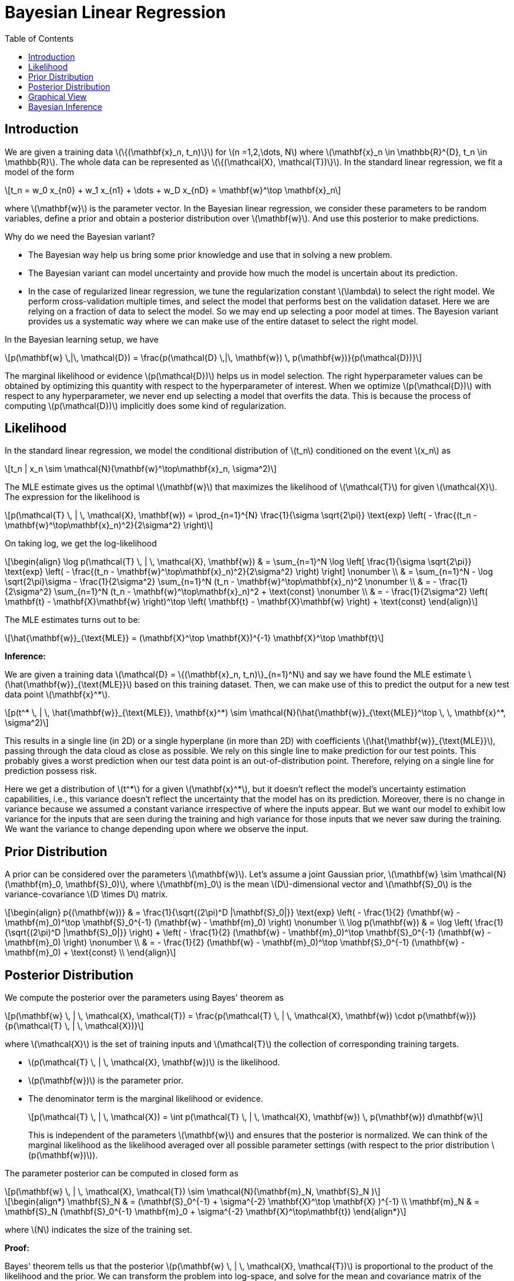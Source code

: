 = Bayesian Linear Regression =
:doctype: book
:stem: latexmath
:eqnums:
:toc:
:figure-caption!:

== Introduction ==
We are given a training data stem:[\{(\mathbf{x}_n, t_n)\}] for stem:[n =1,2,\dots, N] where stem:[\mathbf{x}_n \in \mathbb{R}^{D}, t_n \in \mathbb{R}]. The whole data can be represented as stem:[\{(\mathcal{X}, \mathcal{T})\}]. In the standard linear regression, we fit a model of the form

[stem]
++++
t_n = w_0 x_{n0} + w_1 x_{n1} + \dots + w_D x_{nD} = \mathbf{w}^\top \mathbf{x}_n
++++

where stem:[\mathbf{w}] is the parameter vector. In the Bayesian linear regression, we consider these parameters to be random variables, define a prior and obtain a posterior distribution over stem:[\mathbf{w}]. And use this posterior to make predictions.

Why do we need the Bayesian variant?

* The Bayesian way help us bring some prior knowledge and use that in solving a new problem.
* The Bayesian variant can model uncertainty and provide how much the model is uncertain about its prediction.
* In the case of regularized linear regression, we tune the regularization constant stem:[\lambda] to select the right model. We perform cross-validation multiple times, and select the model that performs best on the validation dataset. Here we are relying on a fraction of data to select the model. So we may end up selecting a poor model at times. The Bayesion variant provides us a systematic way where we can make use of the entire dataset to select the right model.

In the Bayesian learning setup, we have

[stem]
++++
p(\mathbf{w} \,|\, \mathcal{D}) = \frac{p(\mathcal{D} \,|\, \mathbf{w}) \, p(\mathbf{w})}{p(\mathcal{D})}
++++

The marginal likelihood or evidence stem:[p(\mathcal{D})] helps us in model selection. The right hyperparameter values can be obtained by optimizing this quantity with respect to the hyperparameter of interest. When we optimize stem:[p(\mathcal{D})] with respect to any hyperparameter, we never end up selecting a model that overfits the data. This is because the process of computing stem:[p(\mathcal{D})] implicitly does some kind of regularization.

== Likelihood ==
In the standard linear regression, we model the conditional distribution of stem:[t_n] conditioned on the event stem:[x_n] as

[stem]
++++
t_n | x_n \sim \mathcal{N}(\mathbf{w}^\top\mathbf{x}_n, \sigma^2)
++++

The MLE estimate gives us the optimal stem:[\mathbf{w}] that maximizes the likelihood of stem:[\mathcal{T}] for given stem:[\mathcal{X}]. The expression for the likelihood is

[stem]
++++
p(\mathcal{T} \, | \, \mathcal{X}, \mathbf{w}) = \prod_{n=1}^{N} \frac{1}{\sigma \sqrt{2\pi}} \text{exp} \left( - \frac{(t_n - \mathbf{w}^\top\mathbf{x}_n)^2}{2\sigma^2} \right)
++++

On taking log, we get the log-likelihood

[stem, id='equation_1']
++++
\begin{align}
\log p(\mathcal{T} \, | \, \mathcal{X}, \mathbf{w}) & = \sum_{n=1}^N \log \left[
    \frac{1}{\sigma \sqrt{2\pi}} \text{exp} \left( - \frac{(t_n - \mathbf{w}^\top\mathbf{x}_n)^2}{2\sigma^2} \right)
    \right] \nonumber \\
& = \sum_{n=1}^N - \log \sqrt{2\pi}\sigma - 
    \frac{1}{2\sigma^2} \sum_{n=1}^N (t_n - \mathbf{w}^\top\mathbf{x}_n)^2  \nonumber \\
& = - \frac{1}{2\sigma^2}  \sum_{n=1}^N (t_n - \mathbf{w}^\top\mathbf{x}_n)^2 + \text{const}  \nonumber \\
& = - \frac{1}{2\sigma^2}  \left( \mathbf{t} - \mathbf{X}\mathbf{w} \right)^\top \left( \mathbf{t} - \mathbf{X}\mathbf{w} \right) + \text{const}
\end{align}
++++

The MLE estimates turns out to be:

[stem]
++++
\hat{\mathbf{w}}_{\text{MLE}} = (\mathbf{X}^\top \mathbf{X})^{-1} \mathbf{X}^\top \mathbf{t}
++++

*Inference:*

We are given a training data stem:[\mathcal{D} = \{(\mathbf{x}_n, t_n)\}_{n=1}^N] and say we have found the MLE estimate stem:[\hat{\mathbf{w}}_{\text{MLE}}] based on this training dataset. Then, we can make use of this to predict the output for a new test data point stem:[\mathbf{x}^*].

[stem]
++++
p(t^* \, | \, \hat{\mathbf{w}}_{\text{MLE}}, \mathbf{x}^*) \sim \mathcal{N}(\hat{\mathbf{w}}_{\text{MLE}}^\top \, \, \mathbf{x}^*, \sigma^2)
++++

This results in a single line (in 2D) or a single hyperplane (in more than 2D) with coefficients stem:[\hat{\mathbf{w}}_{\text{MLE}}], passing through the data cloud as close as possible. We rely on this single line to make prediction for our test points. This probably gives a worst prediction when our test data point is an out-of-distribution point. Therefore, relying on a single line for prediction possess risk.

Here we get a distribution of stem:[t^*] for a given stem:[\mathbf{x}^*], but it doesn't reflect the model's uncertainty estimation capabilities, i.e., this variance doesn't reflect the uncertainty that the model has on its prediction. Moreover, there is no change in variance because we assumed a constant variance irrespective of where the inputs appear. But we want our model to exhibit low variance for the inputs that are seen during the training and high variance for those inputs that we never saw during the training. We want the variance to change depending upon where we observe the input.

== Prior Distribution ==
A prior can be considered over the parameters stem:[\mathbf{w}]. Let's assume a joint Gaussian prior, stem:[\mathbf{w} \sim \mathcal{N}(\mathbf{m}_0, \mathbf{S}_0)], where stem:[\mathbf{m}_0] is the mean stem:[D]-dimensional vector and stem:[\mathbf{S}_0] is the variance-covariance stem:[D \times D] matrix.

[stem, id='equation_2']
++++
\begin{align}
p{(\mathbf{w})} & = \frac{1}{\sqrt{(2\pi)^D |\mathbf{S}_0|}} \text{exp} \left( - \frac{1}{2} (\mathbf{w} - \mathbf{m}_0)^\top \mathbf{S}_0^{-1} (\mathbf{w} - \mathbf{m}_0)  \right) \nonumber \\
\log p(\mathbf{w}) & = \log \left( \frac{1}{\sqrt{(2\pi)^D |\mathbf{S}_0|}} \right) + \left( - \frac{1}{2} (\mathbf{w} - \mathbf{m}_0)^\top \mathbf{S}_0^{-1} (\mathbf{w} - \mathbf{m}_0)  \right) \nonumber \\
& = - \frac{1}{2} (\mathbf{w} - \mathbf{m}_0)^\top \mathbf{S}_0^{-1} (\mathbf{w} - \mathbf{m}_0) + \text{const} \\
\end{align}
++++

== Posterior Distribution ==
We compute the posterior over the parameters using Bayes' theorem as

[stem]
++++
p(\mathbf{w} \, | \, \mathcal{X}, \mathcal{T}) = \frac{p(\mathcal{T} \, | \, \mathcal{X}, \mathbf{w}) \cdot p(\mathbf{w})}{p(\mathcal{T} \, | \, \mathcal{X})}
++++

where stem:[\mathcal{X}] is the set of training inputs and stem:[\mathcal{T}] the collection of corresponding training targets.

* stem:[p(\mathcal{T} \, | \, \mathcal{X}, \mathbf{w})] is the likelihood.
* stem:[p(\mathbf{w})] is the parameter prior.
* The denominator term is the marginal likelihood or evidence.
+
[stem]
++++
p(\mathcal{T} \, | \, \mathcal{X}) = \int p(\mathcal{T} \, | \, \mathcal{X}, \mathbf{w}) \, p(\mathbf{w}) d\mathbf{w}
++++
+
This is independent of the parameters stem:[\mathbf{w}] and ensures that the posterior is normalized. We can think of the marginal likelihood as the likelihood averaged over all possible parameter settings (with respect to the prior distribution stem:[p(\mathbf{w})]).

The parameter posterior can be computed in closed form as

[stem]
++++
p(\mathbf{w} \, | \, \mathcal{X}, \mathcal{T}) \sim \mathcal{N}(\mathbf{m}_N, \mathbf{S}_N )
++++

[stem]
++++
\begin{align*}
\mathbf{S}_N & = (\mathbf{S}_0^{-1} + \sigma^{-2} \mathbf{X}^\top \mathbf{X} )^{-1} \\
\mathbf{m}_N & = \mathbf{S}_N (\mathbf{S}_0^{-1} \mathbf{m}_0 + \sigma^{-2} \mathbf{X}^\top\mathbf{t})
\end{align*}
++++

where stem:[N] indicates the size of the training set.

**Proof:**

Bayes' theorem tells us that the posterior stem:[p(\mathbf{w} \, | \, \mathcal{X}, \mathcal{T})] is proportional to the product of the likelihood and the prior. We can transform the problem into log-space, and solve for the mean and covariance matrix of the posterior. The sum of the log-prior and the log-likelihood (from <<equation_1, Equation 1>> and <<equation_2, Equation 2>> respectively) is

[stem]
++++
\begin{align*}
\log p(\mathcal{T} \, | \, \mathcal{X}, \mathbf{w}) + \log p(\mathbf{w}) & = - \frac{1}{2\sigma^2}  \left( \mathbf{t} - \mathbf{X}\mathbf{w} \right)^\top \left( \mathbf{t} - \mathbf{X}\mathbf{w} \right) - \frac{1}{2} (\mathbf{w} - \mathbf{m}_0)^\top \mathbf{S}_0^{-1} (\mathbf{w} - \mathbf{m}_0) + \text{const} \\

& = - \frac{1}{2} \left( \sigma^{-2} \left( \mathbf{t} - \mathbf{X}\mathbf{w} \right)^\top \left( \mathbf{t} - \mathbf{X}\mathbf{w} \right) + (\mathbf{w} - \mathbf{m}_0)^\top \mathbf{S}_0^{-1} (\mathbf{w} - \mathbf{m}_0) \right) + \text{const} \\
\end{align*}
++++

We now factorize, which yields

[stem, id='equation_3']
++++
\begin{align}
& = - \frac{1}{2} \left( \sigma^{-2} \mathbf{t}^\top \mathbf{t} - \textcolor{orange}{2 \sigma^{-2} \mathbf{t}^\top \mathbf{Xw}} + \textcolor{blue}{\mathbf{w}^\top \sigma^{-2} \mathbf{X}^\top \mathbf{Xw} + \mathbf{w}^\top \mathbf{S}_0^{-1} \mathbf{w}} - \textcolor{orange}{2 \mathbf{m}_0^\top \mathbf{S}_0^{-1} \mathbf{w}} + \mathbf{m}_0^\top \mathbf{S}_0^{-1} \mathbf{m}_0 \right) + \text{const} \nonumber \\

& = - \frac{1}{2} \left( \textcolor{blue}{\mathbf{w}^\top(\sigma^{-2} \mathbf{X}^\top \mathbf{X} + \mathbf{S}_0^{-1}) \mathbf{w}} - \textcolor{orange}{2 (\sigma^{-2} \mathbf{X}^\top \mathbf{t} + \mathbf{S}_0^{-1} \mathbf{m}_0)^\top  \mathbf{w}} \right) + \text{const}
\end{align}
++++

* The black terms are constants, which are independent of stem:[\mathbf{w}].
* The stem:[\textcolor{orange}{\text{orange}}] terms are terms that are linear in stem:[\mathbf{w}].
* The stem:[\textcolor{blue}{\text{blue}}] terms are the ones that are quadratic in stem:[\mathbf{w}].

We find that <<equation_3, Equation 3>> is quadratic in stem:[\mathbf{w}]. The fact that the unnormalized log-posterior distribution is a (negative) quadratic form implies that the posterior stem:[p(\mathbf{w} \, | \, \mathcal{X}, \mathcal{T})] is Gaussian, i.e.,

[stem]
++++
\begin{align*}
p(\mathbf{w} \, | \, \mathcal{X}, \mathcal{T}) = \text{exp}(\log p(\mathbf{w} \, | \, \mathcal{X}, \mathcal{T})) \propto \text{exp}\left(
\log p(\mathcal{T} \, | \, \mathcal{X}, \mathbf{w}) + \log p(\mathbf{w})
\right)  \\
\propto \text{exp}\left( - \frac{1}{2} \left( \textcolor{blue}{\mathbf{w}^\top(\sigma^{-2} \mathbf{X}^\top \mathbf{X} + \mathbf{S}_0^{-1}) \mathbf{w}} - \textcolor{orange}{2 (\sigma^{-2} \mathbf{X}^\top \mathbf{t} + \mathbf{S}_0^{-1} \mathbf{m}_0)^\top  \mathbf{w}} \right) \right)
\end{align*}
++++

If our posterior were to follow stem:[\mathcal{N}(\mathbf{m}_N, \mathbf{S}_N )], the desired log-posterior is

[stem, id='equation_4']
++++
\begin{align}
\log p(\mathbf{w} \, | \, \mathcal{X}, \mathcal{T}) & = \log \left( \frac{1}{\sqrt{(2\pi)^D |\mathbf{S}_N|}} \right) + \left( - \frac{1}{2} (\mathbf{w} - \mathbf{m}_N)^\top \mathbf{S}_N^{-1} (\mathbf{w} - \mathbf{m}_N)  \right) \nonumber \\


& = -\frac{1}{2} (\mathbf{w} - \mathbf{m}_N)^\top \mathbf{S}^{-1}_N (\mathbf{w} - \mathbf{m}_N) + \text{const} \nonumber \\

& = -\frac{1}{2} \left( \textcolor{blue}{\mathbf{w}^\top \mathbf{S}^{-1}_N \mathbf{w}} - \textcolor{orange}{2\mathbf{m}^\top_N \, \mathbf{S}^{-1}_N \, \mathbf{w}} + \mathbf{m}^\top_N \,  \mathbf{S}^{-1}_N \,  \mathbf{m}_N \right) + \text{const}
\end{align}
++++

By comparing <<equation_3, Equation 3>> and <<equation_4, Equation 4>>, we see that

[stem]
++++
\begin{align*}
& \mathbf{S}^{-1}_N = \sigma^{-2} \mathbf{X}^\top \mathbf{X} + \mathbf{S}_0^{-1} \\
\iff & \mathbf{S}_N = \left( \sigma^{-2} \mathbf{X}^\top \mathbf{X} + \mathbf{S}_0^{-1} \right)^{-1}
\end{align*}
++++

and 

[stem]
++++
\begin{align*}
& \mathbf{m}^\top_N \,  \mathbf{S}^{-1}_N = \left( \sigma^{-2} \mathbf{X}^\top \mathbf{t} + \mathbf{S}_0^{-1} \mathbf{m}_0 \right)^\top \\
\iff & \mathbf{m}_N = \mathbf{S}_N \left( \sigma^{-2} \mathbf{X}^\top \mathbf{t} + \mathbf{S}_0^{-1} \mathbf{m}_0 \right)
\end{align*}
++++

Hence

[stem]
++++
p(\mathbf{w} \, | \, \mathcal{X}, \mathcal{T}) \sim \mathcal{N}\left(\mathbf{S}_N (\mathbf{S}_0^{-1} \mathbf{m}_0 + \sigma^{-2} \mathbf{X}^\top\mathbf{t}), (\mathbf{S}_0^{-1} + \sigma^{-2} \mathbf{X}^\top \mathbf{X} )^{-1} \right)
++++

When we assume the prior mean stem:[\mathbf{m}_0 = \mathbf{0}] and the prior covariance stem:[\mathbf{S}_0 = b^2 \mathbf{I}], we get

[stem]
++++
p(\mathbf{w} \, | \, \mathcal{X}, \mathcal{T}) \sim \mathcal{N} \left(\sigma^{-2} \mathbf{S}_N \mathbf{X}^\top\mathbf{t}, \left(\frac{1}{b^2} \mathbf{I} + \sigma^{-2} \mathbf{X}^\top \mathbf{X} \right)^{-1} \right)
++++

The mode of this distribution (which is the same as the mean for Gaussian distributions) is

[stem]
++++
\begin{align*}
\text{Mode}(\mathbf{w} \, | \, \mathcal{X}, \mathcal{T}) & = \sigma^{-2} \mathbf{S}_N \mathbf{X}^\top\mathbf{t} \\
& = \sigma^{-2} \left(\frac{1}{b^2} \mathbf{I} + \sigma^{-2} \mathbf{X}^\top \mathbf{X} \right)^{-1} \mathbf{X}^\top\mathbf{t} \\
& = \left(\frac{\sigma^2}{b^2} \mathbf{I} + \mathbf{X}^\top \mathbf{X} \right)^{-1} \mathbf{X}^\top\mathbf{t}
\end{align*}
++++

This is the same that we obtained for the MAP estimate of stem:[\mathbf{w}].

*Inference with the MAP estimate:*

We use the MAP estimate the same way as we did with the MLE estimate. We predict the output for a new test data point stem:[\mathbf{x}^*] as

[stem]
++++
p(t^* \, | \, \hat{\mathbf{w}}_{\text{MAP}}, \mathbf{x}^*) \sim \mathcal{N}(\hat{\mathbf{w}}_{\text{MAP}}^\top \, \, \mathbf{x}^*, \sigma^2)
++++

And this suffers from the same problem that we have with the MLE estimate.

== Graphical View ==
Let's take a simple linear regression case. Here stem:[w] in the model represents the slope of the line. For different value of stem:[w], the slope of the line varies. Say we have some domain knowledge and we know that stem:[w \sim \mathcal{N}(0.3, 0.1)]. We incorporate this as the prior, observe the data and compute the likelihood, and obtain the posterior, may be stem:[w \sim \mathcal{N}(0.45, 0.05)].

image::.\images\bayes_linear_01.png[align='center', 600, 400]

We use this posterior to make predictions. We average out the predictions from all these lines to get our final prediction. This way we get a more robust prediction as we rely on multiple lines to make predictions. Consequently, we end up with a model having low bias, low variance, and better generalization performance. This is known as Bayesian model averaging. In some sense, this approach is similar to ensemble models approach.

**Sequential Learning:**

Let's consider a prior stem:[\mathbf{w} = (w_0, w_2) \sim \mathcal{N}(\mathbf{0}, \mathbf{I})]. We observe the data points, and compute the likelihood which is a function of stem:[w_0] and stem:[w_1]. And then obtain the posterior where we see the mean of stem:[w_1] is 0.5 and the mean of stem:[w_2] is 1. And the variance has reduced after observing the data.

.Image source: Bishop (2006, p. 155)
image::.\images\bayes_linear_02.png[align='center', 500, 700]

If data points arrive sequentially, then the posterior distribution at any stage acts as the prior distribution for the subsequent data point. As we see more data points, the posterior gets updated. This illustrates the sequential Bayesian learning for a simple linear model of the form stem:[y=w_0 + w_1 x].

If we sample from the posterior distribution, we will be able to model our data well. And once we have our posterior, we can use it make predictions.

== Bayesian Inference ==
Suppose we are given a training data stem:[\mathcal{D} = \{(\mathbf{x}_n, t_n)\}_{n=1}^N] and we want to predict stem:[t^*] for the test data point stem:[\mathbf{x}^*]. To be precise, we want to find the distribution of stem:[t^*] for the given input stem:[\mathbf{x}^*]. The posterior predictive distribution at a test point stem:[\mathbf{x}^*] is

[stem]
++++
\begin{align*}
p(t^* \, | \, \mathbf{x}^*, \mathcal{X}, \mathcal{T}) & = \int p(t^* \, | \, \mathbf{x}^*, \mathbf{w}) \, p(\mathbf{w} \, | \, \mathcal{X}, \mathcal{T}) \, d\mathbf{w} \\
& = \mathbf{E}_{p(\mathbf{w} \, | \, \mathcal{X}, \mathcal{T})}[p(t^* \, | \, \mathbf{x}^*, \mathbf{w})]
\end{align*}
++++

which we can interpret as the average prediction of stem:[p(t^* \, | \, \mathbf{x}^*, \mathbf{w})] for all plausible parameters stem:[\mathbf{w}] according to the posterior distribution stem:[p(\mathbf{w} \, | \, \mathcal{X}, \mathcal{T})].

NOTE: Fundamentally, we are marginalizing out stem:[\mathbf{w}] from the joint distribution over stem:[t^*] and stem:[\mathbf{w}], which is stem:[p(t^*, \mathbf{w} \, | \, \mathbf{x}^*, \mathcal{X}, \mathcal{T})]

[stem]
++++
\begin{align*}
p(t^* \, | \, \mathbf{x}^*, \mathcal{X}, \mathcal{T}) & = \int \mathcal{N}(t^* \, | \, \mathbf{x}^{*\top} \mathbf{w}, \sigma^2) \, \mathcal{N}(\mathbf{w} \, | \, \mathbf{m}_N, \mathbf{S}_N) \, d\mathbf{w}
\end{align*}
++++

====
*A general result:*

Suppose that we are given a Gaussian marginal distribution stem:[p(\mathbf{x})] and a Gaussian conditional distribution stem:[p(\mathbf{y} \, | \, \mathbf{x})] in which stem:[p(\mathbf{y} \, | \, \mathbf{x})] has a mean that is a linear function of stem:[\mathbf{x}], and a covariance which is independent of stem:[\mathbf{x}].

[stem]
++++
\begin{align*}
p(\mathbf{x}) & = \mathcal{N}(\mathbf{x} \, | \, \boldsymbol{\mu}, \mathbf{\Lambda}^{-1}) \\
p(\mathbf{y} \, | \, \mathbf{x}) & = \mathcal{N}(\mathbf{y} \, | \, \mathbf{Ax}+ \mathbf{b}, \mathbf{L}^{-1})
\end{align*}
++++

The marginal distribution of stem:[\mathbf{y}] is given as

[stem]
++++
p(\mathbf{y}) = \mathcal{N}(\mathbf{y} \, | \, \mathbf{A} \boldsymbol{\mu} + \mathbf{b}, \mathbf{L}^{-1} +  \mathbf{A}\mathbf{\Lambda}^{-1}\mathbf{A}^\top)
++++

If the mean is not a linear function of stem:[\mathbf{x}], then we cannot marginalize out stem:[\mathbf{x}] and no closed form can be obtained for the marginal distribution.
====

In our case

[stem]
++++
\begin{align*}
p(\mathbf{w} \, | \, \mathcal{X}, \mathcal{T}) & = \mathcal{N}(\mathbf{w} \, | \, \mathbf{m}_N, \mathbf{S}_N) \\
p(t^* \, | \, \mathbf{x}^*, \mathbf{w}) & = \mathcal{N}(t^* \, | \, \mathbf{x}^{*\top} \mathbf{w}, \sigma^2)
\end{align*}
++++

The marginal distribution (predictive posterior) is given by

[stem]
++++
p(t^* \, | \, \mathbf{x}^*, \mathcal{X}, \mathcal{T}) = \mathcal{N}(t^* \, | \, \mathbf{x}^{*\top} \mathbf{m}_N, \sigma^2 +  \mathbf{x}^{*\top} \mathbf{S}_N \, \mathbf{x^*})
++++

where stem:[\mathbf{m}_N = \mathbf{S}_N \left( \sigma^{-2} \mathbf{X}^\top \mathbf{t} + \mathbf{S}_0^{-1} \mathbf{m}_0 \right)] and stem:[\mathbf{S}_N = \left( \sigma^{-2} \mathbf{X}^\top \mathbf{X} + \mathbf{S}_0^{-1} \right)^{-1}].

Now see that the variance-covariance of the predictive posterior is a function of stem:[\mathbf{x}^*]. On further simplifying it using the Woodbury formula, we get terms involving the dot product of stem:[\mathbf{x}^*] and stem:[\mathbf{X}]. This term quantifies the similarity between stem:[\mathbf{x}^*] and stem:[\mathbf{X}].

* If stem:[\mathbf{x}^*] is far away from the training points stem:[\mathbf{X}], the variance will be larger.
* If stem:[\mathbf{x}^*] is close to the training data stem:[\mathbf{X}], the variance will be smaller.

In the below example, the green curve corresponds to the function from which the data points were generated (with the addition of Gaussian noise). We fit a model to data sets of various sizes. Data sets of size stem:[N=1, N=2, N=4, N=25] are shown in the four plots by the blue circles. Then the posterior predictive distribution can be obtained as

.Image source: Bishop (2006, p. 157)
image::.\images\bayes_linear_03.png[align='center', 500, 500]

For each plot, the red curve shows the mean of the corresponding predictive distribution for each test data point. And the red shaded region spans one standard deviation either side of the mean, representing predictive uncertainty for each test data point.

Note that the predictive uncertainty depends on where the input is and is smallest in the neighbourhood of the training data points. Also note that the level of uncertainty decreases as more data points are observed.
